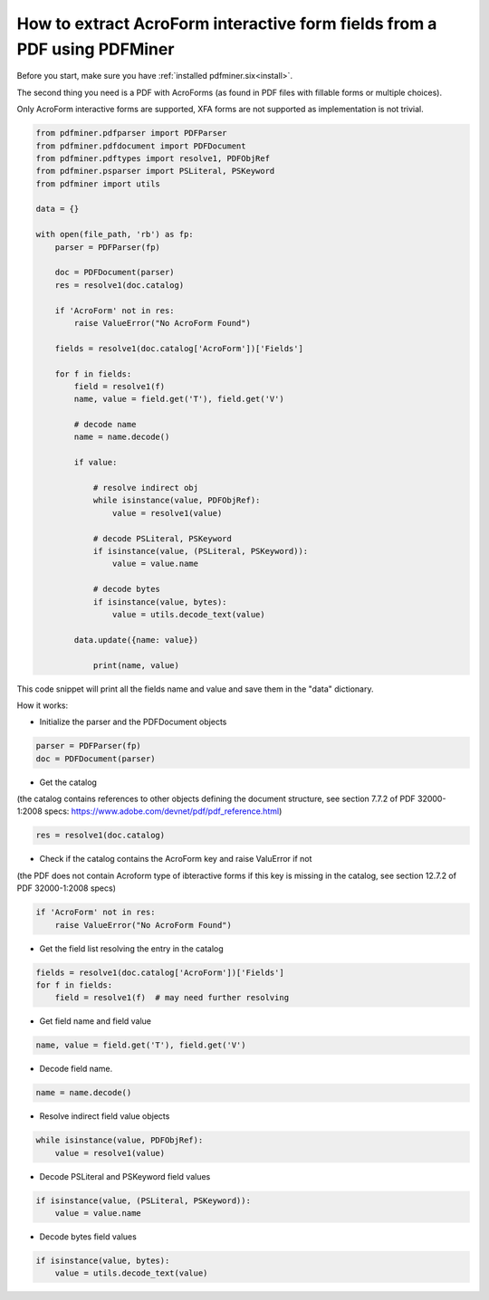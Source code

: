 .. _acro_forms:

How to extract AcroForm interactive form fields from a PDF using PDFMiner
********************************

Before you start, make sure you have :ref:`installed pdfminer.six<install>`.

The second thing you need is a PDF with AcroForms (as found in PDF files with fillable forms or multiple choices).

Only AcroForm interactive forms are supported, XFA forms are not supported as implementation is not trivial.

.. code-block:: python

    from pdfminer.pdfparser import PDFParser
    from pdfminer.pdfdocument import PDFDocument
    from pdfminer.pdftypes import resolve1, PDFObjRef
    from pdfminer.psparser import PSLiteral, PSKeyword
    from pdfminer import utils
    
    data = {}
    
    with open(file_path, 'rb') as fp:
        parser = PDFParser(fp)
        
        doc = PDFDocument(parser)
        res = resolve1(doc.catalog)

        if 'AcroForm' not in res:
            raise ValueError("No AcroForm Found")
            
        fields = resolve1(doc.catalog['AcroForm'])['Fields']

        for f in fields:
            field = resolve1(f)
            name, value = field.get('T'), field.get('V')

            # decode name
            name = name.decode()

            if value:

                # resolve indirect obj
                while isinstance(value, PDFObjRef):
                    value = resolve1(value)

                # decode PSLiteral, PSKeyword
                if isinstance(value, (PSLiteral, PSKeyword)):
                    value = value.name

                # decode bytes
                if isinstance(value, bytes):
                    value = utils.decode_text(value)

            data.update({name: value})    
              
                print(name, value)

This code snippet will print all the fields name and value and save them in the "data" dictionary.


How it works:

- Initialize the parser and the PDFDocument objects

.. code-block:: python

    parser = PDFParser(fp)
    doc = PDFDocument(parser)

- Get the catalog
(the catalog contains references to other objects defining the document structure, see section 7.7.2 of PDF 32000-1:2008 specs: https://www.adobe.com/devnet/pdf/pdf_reference.html)

.. code-block:: python

    res = resolve1(doc.catalog)

- Check if the catalog contains the AcroForm key and raise ValuError if not 
(the PDF does not contain Acroform type of ibteractive forms if this key is missing in the catalog, see section 12.7.2 of PDF 32000-1:2008 specs)

.. code-block:: python

    if 'AcroForm' not in res:
        raise ValueError("No AcroForm Found")

- Get the field list resolving the entry in the catalog

.. code-block:: python

    fields = resolve1(doc.catalog['AcroForm'])['Fields']
    for f in fields:
        field = resolve1(f)  # may need further resolving

- Get field name and field value

.. code-block:: python

    name, value = field.get('T'), field.get('V')

- Decode field name.

.. code-block:: python

    name = name.decode()

- Resolve indirect field value objects

.. code-block:: python

    while isinstance(value, PDFObjRef):
        value = resolve1(value)

- Decode PSLiteral and PSKeyword field values

.. code-block:: python

    if isinstance(value, (PSLiteral, PSKeyword)):
        value = value.name

- Decode bytes field values

.. code-block:: python

    if isinstance(value, bytes):
        value = utils.decode_text(value)

